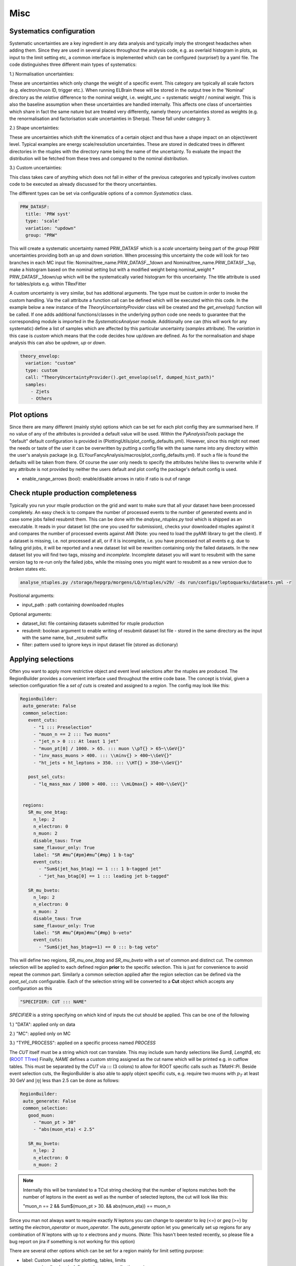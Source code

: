 Misc
=======

Systematics configuration
-------------------------

Systematic uncertainties are a key ingredient in any data analysis and typically imply the strongest headaches when adding
them. Since they are used in several places throughout the analysis code, e.g. as overlaid histogram in plots, as input
to the limit setting etc, a common interface is implemented which can be configured (surprise!) by a yaml file. The code
distinguishes three different main types of systematics:

1.) Normalisation uncertainties:

These are uncertainties which only change the weight of a specific event. This category are typically all scale factors
(e.g. electron/muon ID, trigger etc.). When running ELBrain these will be stored in the output tree in the 'Nominal'
directory as the *relative* difference to the nominal weight, i.e. weight_unc = systematic weight / nominal weight. This
is also the baseline assumption when these uncertainties are handled internally. This affects one class of uncertainties
which share in fact the same nature but are treated very differently, namely theory uncertainties stored as weights (e.g.
the renormalisation and factorisation scale uncertainties in Sherpa). These fall under category 3.

2.) Shape uncertainties:

These are uncertainties which shift the kinematics of a certain object and thus have a shape impact on an object/event
level. Typical examples are energy scale/resolution uncertainties. These are stored in dedicated trees in different
directories in the ntuples with the directory name being the name of the uncertainty. To evaluate the impact the distribution
will be fetched from these trees and compared to the nominal distribution.

3.) Custom uncertainties:

This class takes care of anything which does not fall in either of the previous categories and typically involves custom
code to be executed as already discussed for the theory uncertainties.

The different types can be set via configurable options of a common *Systematics* class.

.. code-block:: python

    PRW_DATASF:
      title: 'PRW syst'
      type: 'scale'
      variation: "updown"
      group: "PRW"

This will create a systematic uncertainty named PRW_DATASF which is a *scale* uncertainty being part of the *group* PRW
uncertainties providing both an up and down *variation*.
When processing this uncertainty the code will look for two branches in each MC input file: Nominal/tree_name.PRW_DATASF__1down
and Nominal/tree_name.PRW_DATASF__1up, make a histogram based on the nominal setting but with a modified
weight being nominal_weight * PRW_DATASF__1down/up which will be the systematically varied histogram for this uncertainty.
The title attribute is used for tables/plots e.g. within TRexFitter

A custom uncertainty is very similar, but has additional arguments. The type must be custom in order to invoke the custom
handling. Via the call attribute a function call can be defined which will be executed within this code. In the example
below a new instance of the *TheoryUncertaintyProvider* class will be created and the *get_envelop()* function will be
called. If one adds additional functions/classes in the underlying python code one needs to guarantee that the corresponding
module is imported in the *SystematicsAnalyser* module. Additionally one can (this will work for any systematic) define
a list of samples which are affected by this particular uncertainty (*samples* attribute). The *variation* in this case
is *custom* which means that the code decides how up/down are defined. As for the normalisation and shape analysis this
can also be *updown*, *up* or *down*.

.. code-block:: python

    theory_envelop:
      variation: "custom"
      type: custom
      call: "TheoryUncertaintyProvider().get_envelop(self, dumped_hist_path)"
      samples:
        - Zjets
        - Others


Plot options
------------

Since there are many different (mainly style) options which can be set for each plot config they are summarised here. If
no value of any of the attributes is provided a default value will be used. Within the *PyAnalysisTools* package the
"default" default configuration is provided in (PlottingUtils/plot_config_defaults.yml). However, since this might not
meet the needs or taste of the user it can be overwritten by putting a config file with the same name into any directory
within the user's analysis package (e.g. ELYourFancyAnalysis/macros/plot_config_defaults.yml). If such a file is found
the defaults will be taken from there. Of course the user only needs to specify the attributes he/she likes to overwrite
while if any attribute is not provided by neither the users default and plot config the package's default config is used.

* enable_range_arrows (bool): enable/disable arrows in ratio if ratio is out of range


Check ntuple production completeness
------------------------------------

Typically you run your ntuple production on the grid and want to make sure that all your dataset have been processed
completely. An easy check is to compare the number of processed events to the number of generated events and in case
some jobs failed resubmit them. This can be done with the *analyse_ntuples.py* tool which is shipped as an executable.
It reads in your dataset list (the one you used for submission), checks your downloaded ntuples against it and compares
the number of processed events against AMI (Note: you need to load the pyAMI library to get the client). If a dataset
is missing, i.e. not processed at all, or if it is incomplete, i.e. you have processed not all events e.g. due to
failing grid jobs, it will be reported and a new dataset list will be rewritten containing only the failed datasets. In
the new dataset list you will find two tags, *missing* and *incomplete*. Incomplete dataset you will want to resubmit
with the same version tag to re-run only the failed jobs, while the missing ones you might want to resubmit as a new
version due to *broken* states etc.

.. code-block:: python

     analyse_ntuples.py /storage/hepgrp/morgens/LQ/ntuples/v29/ -ds run/configs/leptoquarks/datasets.yml -r


Positional arguments:

* input_path : path containing downloaded ntuples

Optional arguments:

* dataset_list: file containing datasets submitted for ntuple production
* resubmit: boolean argument to enable writing of resubmit dataset list file - stored in the same directory as the input with the same name, but *_resubmit* suffix
* filter: pattern used to ignore keys in input dataset file (stored as dictionary)


Applying selections
-------------------

Often you want to apply more restrictive object and event level selections after the ntuples are produced. The RegionBuilder
provides a convenient interface used throughout the entire code base. The concept is trivial, given a selection configuration
file a *set of cuts* is created and assigned to a *region*.
The config may look like this:

.. code-block:: python

     RegionBuilder:
      auto_generate: False
      common_selection:
        event_cuts:
          - "1 ::: Preselection"
          - "muon_n == 2 ::: Two muons"
          - "jet_n > 0 ::: At least 1 jet"
          - "muon_pt[0] / 1000. > 65. ::: muon \\pT{} > 65~\\GeV{}"
          - "inv_mass_muons > 400. ::: \\minv{} > 400~\\GeV{}"
          - "ht_jets + ht_leptons > 350. ::: \\HT{} > 350~\\GeV{}"

        post_sel_cuts:
          - "lq_mass_max / 1000 > 400. ::: \\mLQmax{} > 400~\\GeV{}"


      regions:
        SR_mu_one_btag:
          n_lep: 2
          n_electron: 0
          n_muon: 2
          disable_taus: True
          same_flavour_only: True
          label: "SR #mu^{#pm}#mu^{#mp} 1 b-tag"
          event_cuts:
            - "Sum$(jet_has_btag) == 1 ::: 1 b-tagged jet"
            - "jet_has_btag[0] == 1 ::: leading jet b-tagged"

        SR_mu_bveto:
          n_lep: 2
          n_electron: 0
          n_muon: 2
          disable_taus: True
          same_flavour_only: True
          label: "SR #mu^{#pm}#mu^{#mp} b-veto"
          event_cuts:
            - "Sum$(jet_has_btag==1) == 0 ::: b-tag veto"

This will define two regions, *SR_mu_one_btag* and *SR_mu_bveto* with a set of common and distinct cut.
The common selection will be applied to each defined region **prior** to the specific selection. This is just for convenience
to avoid repeat the common part. Similarly a common selection applied after the region selection can be defined via the
*post_sel_cuts* configurable. Each of the selection string will be converted to a **Cut** object which accepts any configuration
as this

.. code-block:: python

    "SPECIFIER: CUT ::: NAME"

*SPECIFIER* is a string specifying on which kind of inputs the cut should be applied. This can be one of the following

1.) "DATA": applied only on data

2.) "MC": applied only on MC

3.) "TYPE_PROCESS": applied on a specific process named *PROCESS*

The *CUT* itself must be a string which root can translate. This may include sum handy selections like *Sum$*, *Length$*, etc (`ROOT TTree <https://root.cern.ch/doc/master/classTTree.html#a73450649dc6e54b5b94516c468523e45>`_)
Finally, *NAME* defines a custom string assigned as the cut name which will be printed e.g. in cutflow tables. This must
be separated by the *CUT* via **:::** (3 colons) to allow for ROOT specific calls such as *TMatH::Pi*.
Beside event selection cuts, the RegionBuilder is also able to apply object specific cuts, e.g. require two muons with
:math:`p_{T}` at least 30 GeV and :math:`|\eta|` less than 2.5 can be done as follows:


.. code-block:: python

     RegionBuilder:
      auto_generate: False
      common_selection:
        good_muon:
          - "muon_pt > 30"
          - "abs(muon_eta) < 2.5"

        SR_mu_bveto:
          n_lep: 2
          n_electron: 0
          n_muon: 2


.. note::

    Internally this will be translated to a TCut string checking that the number of leptons matches both the number of
    leptons in the event as well as the number of selected leptons, the cut will look like this:

    "muon_n == 2 && Sum$(muon_pt > 30. && abs(muon_eta)) == muon_n
Since you man not always want to require exactly *N* leptons you can change to operator to *leq* (<=) or *geq* (>=) by
setting the *electron_operator* or *muon_operator*.
The *auto_generate* option let you generically set up regions for any combination of *N* leptons with up to *x* electrons
and *y* muons. (Note: This hasn't been tested recently, so please file a bug report on jira if something is not working
for this option)

There are several other options which can be set for a region mainly for limit setting purpose:

* label: Custom label used for plotting, tables, limits
* norm_region (boolean): define region as normalisation region
* norm_background: define list of samples and normalisation parameters to be constraint in this region
* val_region (boolean): define region as validation region, i.e. not included in fit, but check modeling of best fit values
* channel: name to define a given channel, not the label (used in limit setting only)
* binning: binning of observable used in limit fit. Can be:
    * equidistant binning: min_b1, min_b2, max value (e.g. 300, 500, 8000)
    * asymmetric binning: list of bin borders - supports eval (e.g. eval[300 + i*50 for i in range(5)] + [600 + i*100. for i in range(14)] +[2000, 8000.])
    * optimised binning: using TRexFitter's auto binning (e.g. '"AutoBin","TransfoF",5.,10.')


One example showing the different settings (names should be easy to guess):

.. code-block:: python

    RegionBuilder:
      auto_generate: False
      common_selection:
        event_cuts:
          - "jet_n > 0"
          - "electron_pt[0] / 1000. > 65."
          - "lq_mass_max / 1000 > 300."

      regions:
          SR_el_btag:
              n_lep: 2
              n_electron: 2
              n_muon: 0
              disable_taus: True
              same_flavour_only: True
              label: "SR"
              channel: "e^{#pm}e^{#mp} b-tag"
              event_cuts:
                - "inv_mass_electrons > 400."
                - "jet_has_btag[0] == 1"
                - "Sum$(jet_has_btag) == 1"
                - "ht_leptons + ht_jets > 350."
                - "jet_n > 0"
                - "electron_pt[0] / 1000. > 65."
            TopCR_el:
              norm_region: True
              norm_backgrounds:
               ttbar:
                norm_factor: mu_top
              n_lep: 2
              n_electron: 2
              n_muon: 0
              binning: 300., 8000.
              label: "TopCR"
              disable_taus: True
              same_flavour_only: True
              event_cuts:
                - "jet_n > 1"
                - "Sum$(jet_has_btag) == 2"
                - "inv_mass_electrons > 130."

            VR_el_bveto:
              n_lep: 2
              n_electron: 2
              n_muon: 0
              disable_taus: True
              same_flavour_only: True
              norm_region: False
              val_region: True
              binning: '"AutoBin","TransfoF",5.,10.'
              norm_backgrounds:
               Zjets:
                norm_factor: mu_Z
              label: "VR"
              event_cuts:
                - "inv_mass_electrons < 400."
                - "inv_mass_electrons > 250."
                - "Sum$(jet_has_btag) == 0"
            ZCR_el_bveto:
              n_lep: 2
              n_electron: 2
              n_muon: 0
              norm_region: True
              binning: "eval[300 + i*50 for i in range(5)] + [600 + i*100. for i in range(14)] +[2000, 8000.]"

              norm_backgrounds:
               Zjets:
                norm_factor: mu_Z
              disable_taus: True
              same_flavour_only: True
              label: "ZCR"
              event_cuts:
                - "Sum$(jet_has_btag) == 0"
                - "inv_mass_electrons < 250."
                - "inv_mass_electrons > 130."

